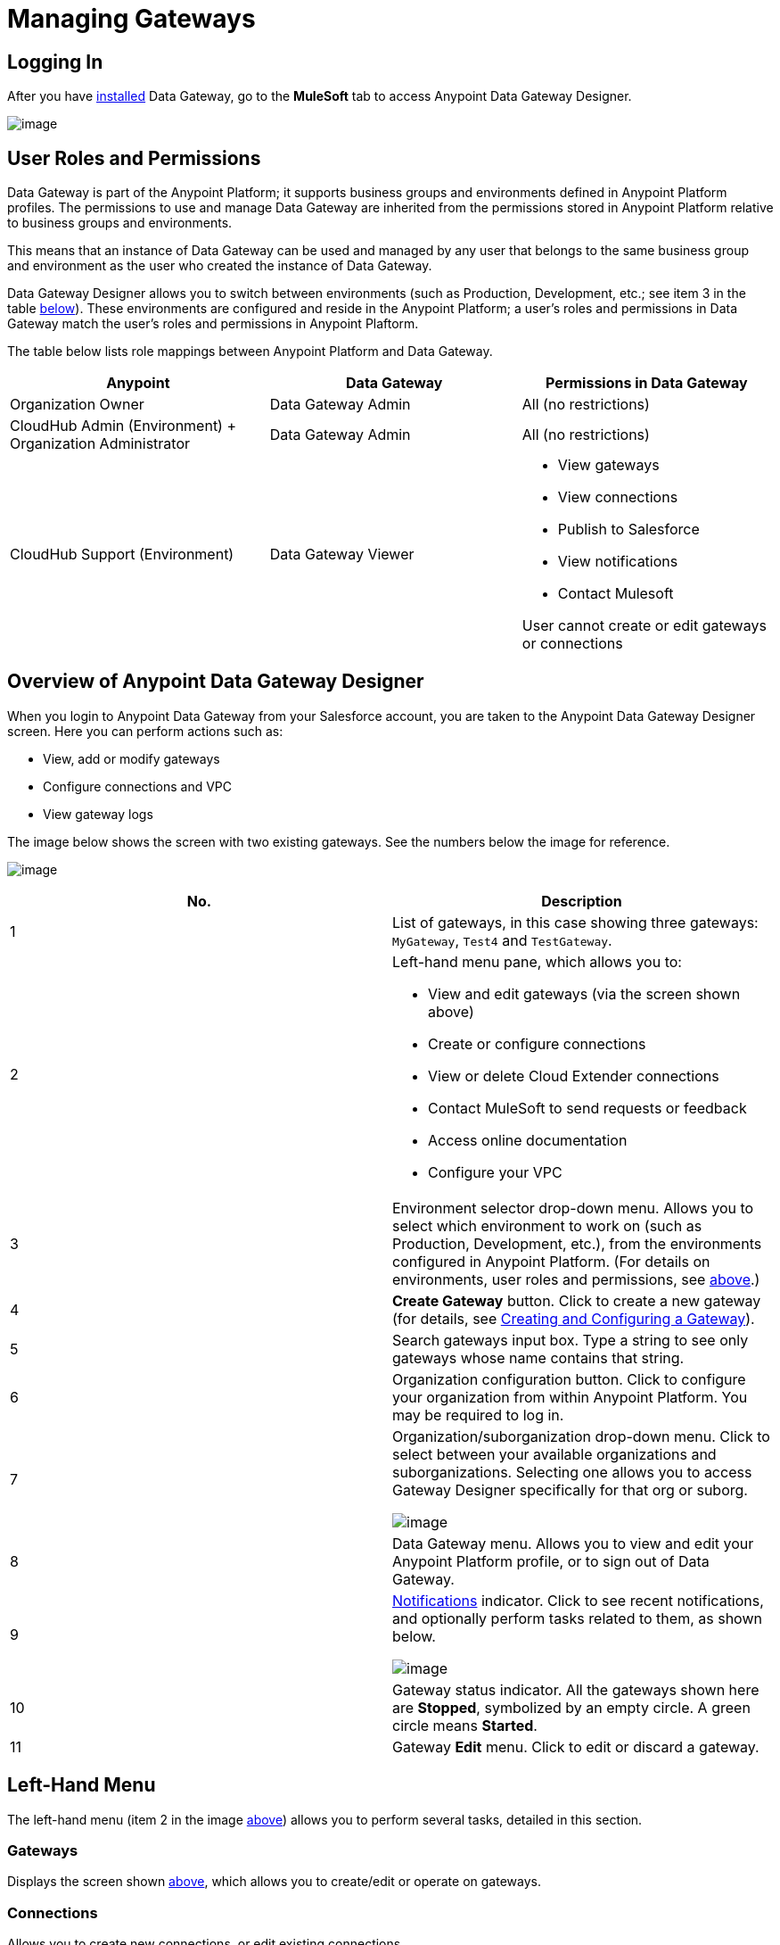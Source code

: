 = Managing Gateways
:keywords: data gateway, salesforce, sap, oracle

== Logging In

After you have link:/docs/display/current/Installing+Anypoint+Data+Gateway[installed] Data Gateway, go to the *MuleSoft* tab to access Anypoint Data Gateway Designer.

image:/docs/download/thumbnails/132809605/MS_tab-1.2.png?version=1&modificationDate=1438102661261[image]

== User Roles and Permissions

Data Gateway is part of the Anypoint Platform; it supports business groups and environments defined in Anypoint Platform profiles. The permissions to use and manage Data Gateway are inherited from the permissions stored in Anypoint Platform relative to business groups and environments.

This means that an instance of Data Gateway can be used and managed by any user that belongs to the same business group and environment as the user who created the instance of Data Gateway.

Data Gateway Designer allows you to switch between environments (such as Production, Development, etc.; see item 3 in the table link:#ManagingGateways-image[below]). These environments are configured and reside in the Anypoint Platform; a user's roles and permissions in Data Gateway match the user's roles and permissions in Anypoint Plaftorm.

The table below lists role mappings between Anypoint Platform and Data Gateway.

[width="100%",cols="34%,33%,33%",options="header",]
|===
|Anypoint |Data Gateway |Permissions in Data Gateway
|Organization Owner |Data Gateway Admin |All (no restrictions)
|CloudHub Admin (Environment) + Organization Administrator |Data Gateway Admin |All (no restrictions)
|CloudHub Support (Environment) |Data Gateway Viewer a|
* View gateways
* View connections
* Publish to Salesforce
* View notifications
* Contact Mulesoft

User cannot create or edit gateways or connections
|===

== Overview of Anypoint Data Gateway Designer

When you login to Anypoint Data Gateway from your Salesforce account, you are taken to the Anypoint Data Gateway Designer screen. Here you can perform actions such as:

* View, add or modify gateways
* Configure connections and VPC
* View gateway logs

The image below shows the screen with two existing gateways. See the numbers below the image for reference.

image:/docs/download/attachments/132809605/gateway_list_numbered-1.2.png?version=2&modificationDate=1437404520051[image]

[cols="2a*", options="header"]
|===
|No. |Description
|1 |List of gateways, in this case showing three gateways: `MyGateway`, `Test4` and `TestGateway`.
|2 a|
Left-hand menu pane, which allows you to:

* View and edit gateways (via the screen shown above)
* Create or configure connections
* View or delete Cloud Extender connections
* Contact MuleSoft to send requests or feedback
* Access online documentation
* Configure your VPC

|3 |Environment selector drop-down menu. Allows you to select which environment to work on (such as Production, Development, etc.), from the environments configured in Anypoint Platform. (For details on environments, user roles and permissions, see link:#ManagingGateways-users[above].)
|4 |*Create Gateway* button. Click to create a new gateway (for details, see link:/docs/display/current/Creating+and+Configuring+a+Gateway[Creating and Configuring a Gateway]).
|5 |Search gateways input box. Type a string to see only gateways whose name contains that string.
|6 |Organization configuration button. Click to configure your organization from within Anypoint Platform. You may be required to log in.
|7 |Organization/suborganization drop-down menu. Click to select between your available organizations and suborganizations. Selecting one allows you to access Gateway Designer specifically for that org or suborg.

image:/docs/download/thumbnails/132809605/suborg_menu-1.2.png?version=1&modificationDate=1437406013669[image]

|8 |Data Gateway menu. Allows you to view and edit your Anypoint Platform profile, or to sign out of Data Gateway.
|9 a|
link:#ManagingGateways-notifications[Notifications] indicator. Click to see recent notifications, and optionally perform tasks related to them, as shown below.

image:/docs/download/attachments/132809605/notifications-1.2.png?version=1&modificationDate=1437406280500[image]

|10 |Gateway status indicator. All the gateways shown here are *Stopped*, symbolized by an empty circle. A green circle means *Started*.
|11 |Gateway *Edit* menu. Click to edit or discard a gateway.
|===

== Left-Hand Menu

The left-hand menu (item 2 in the image link:#ManagingGateways-image[above]) allows you to perform several tasks, detailed in this section.

=== Gateways

Displays the screen shown link:#ManagingGateways-image[above], which allows you to create/edit or operate on gateways.

=== Connections

Allows you to create new connections, or edit existing connections.

image:/docs/download/attachments/132809605/connections-1.2.png?version=1&modificationDate=1437408474217[image]

To create a new connection, click *Create Connection*.

To edit an existing connection, click the connection name. The *Update Connection* configuration dialog is displayed, allowing you to update the parameters for the desired connection.

To remove an existing connection, hover your mouse over the connection name, then click the remove icon image:/docs/download/attachments/132809605/remove_icon-1.2.png?version=1&modificationDate=1437408593115[image] that appears on the left.

=== Cloud Extender

Allows you to view and delete configurations for Cloud Extender, the agent for data sources that reside behind a firewall.

image:/docs/download/attachments/132809605/cl.ext.list.png?version=1&modificationDate=1437150755322[image]

Each Cloud Extender configuration allows communication between Data Gateway and a data source on a private network. Cloud Extender itself is installed on a machine within the private network. Cloud Extender configurations can only be added during the process of configuring a new data gateway; you cannot add more configurations here. This screen allows you to list or delete existing configurations.

When you delete a Cloud Extender configuration, Data Gateway will cease to accept connections from the relevant Cloud Extender agent. Communication with any data sources within the private network will be lost.

To delete a Cloud Extender configuration, hover your mouse over the right-hand side of the list as shown in the image above, then click the remove icon that appears. Data Gateway will prompt you to acknowledge the request, as shown below.

image:/docs/download/attachments/132809605/cl.ext.list.confirm.remove.png?version=1&modificationDate=1437150755310[image]

For details on Cloud Extender, see the *Configuring a New Connection on a Private Network* in link:/docs/display/current/Creating+and+Configuring+a+Gateway[Creating and Configuring a Gateway].

=== Contact Us

Select this to send MuleSoft a message with suggestions or feedback.

=== Documentation

Click to go the link:/docs/display/current/Anypoint+Data+Gateway[online documentation main page].

=== VPC Setup

Here you can select from the available Virtual Private Cloud (VPC) types, as well as define VPC parameters.

image:/docs/download/attachments/132809605/vpc.setup.png?version=1&modificationDate=1437150755558[image]

== Operating on a Gateway

[TIP]
This section describes how to work with existing gateways. For information on creating a new gateway, see link:/docs/display/current/Creating+and+Configuring+a+Gateway[Creating and Configuring a Gateway].

=== Modifying a Gateway's Status

To modify the status of an existing gateway:

. Go to the gateway list in Gateway designer by clicking *Gateways* in the global left-hand menu (see image link:#ManagingGateways-image[above]).
. In the gateway list, locate the gateway you wish to modify, then click the *Edit* menu on the right.
+
image:/docs/download/attachments/132809605/modifying_gw_status-1.2.png?version=1&modificationDate=1437576398534[image]
+

. Select from the available options: *Publish*, *Start*, *Delete* or *Settings*. This last option takes you to the Settings configuration screen, described link:#ManagingGateways-settings[below].

=== Modifying Gateway Settings

To modify a gateway's settings (such as name and URL), click the gateway's *Edit* menu (see link:#ManagingGateways-status[above]), then select *Settings*. Alternatively, click the gateway in the gateway list, then click *Settings* in the left-hand menu. Gateway Designer displays the *Settings* screen for the gateway, shown below.

image:/docs/download/attachments/132809605/gw_settings-1.2.png?version=1&modificationDate=1437576908194[image]

==== Gateway Name, URL, Connection

Use the *Overview* screen displayed above to modify any parameters. When you're done, click *Save*.

==== Policies

Click the *Policies* tab to modify the following parameters:

* Gateway username
* Gateway password
* Throttling

==== Salesforce

Click the *Salesforce* tab to publish your gateway to Salesforce.

=== Working with Objects

To add, modify or delete objects in a gateway, click the gateway in the list of gateways.

Alternatively, click the gateway's *Edit* menu (see link:#ManagingGateways-status[above]), select *Settings*, then click *Objects* in the left-hand menu.

The Objects screen displays objects in the gateway. In the image below, gateway `MySQL dev` contains two objects, `gateways` and `users`.

image:/docs/download/attachments/132809605/add.object-1-1.2.png?version=1&modificationDate=1437755887058[image]

==== Creating a New Object

To add a new object to a gateway, click *Create Object*.

Data Gateway displays the *New Object* screen:

image:/docs/download/attachments/132809605/add.object-2-1.2.png?version=1&modificationDate=1437755967914[image]

In order to create an object, you need to:

. Choose the table where the object will reside.
. Specify a name for the object.
. Optionally describe the object.
. Select the fields for the object.

To select a table, you can search through the available tables list or type the full or partial name of a table in the search box. The string you type can be any part of the table, and is case insensitive.

image:/docs/download/thumbnails/132809605/add.object-3-1.2.png?version=1&modificationDate=1437756544489[image]

When you select a table, the field selector in the *Create an External Object* screen becomes populated with the table fields. Search for the desired fields using the search box. Then, select each individual field by clicking it, as shown below. To select all fields, click the empty checkbox by the *Name* column.

image:/docs/download/attachments/132809605/add.object-4-1.2.png?version=1&modificationDate=1437756720134[image]

The field that is assigned the primary key (`id` in the screenshot above) is marked as such by an icon. If the table does not have a primary key, you can assign one manually by hovering your mouse over the desired field, then clicking the key icon that appears next to the key name.

[NOTE]
Tables retrieved from SAP systems may display a *Description* column for some fields.

[TIP]
To toggle viewing only selected fields in a table, click the eye icon image:/docs/download/attachments/132809605/eye_icon-1.2.png?version=1&modificationDate=1437758251367[image] to the left of the search box.

After you have selected the table, object name and fields, click *Create Object* at bottom right of the screen.

==== Modifying an Existing Object

To modify an object in a gateway, click the object you wish to modify. Data Gateway displays the object properties screen, which allows you to modify the object.

This is the same screen used when link:#ManagingGateways-create_new_obj[creating a new object]. The image below displays the configuration window for object `users` on gateway `MySQL dev`.

image:/docs/download/attachments/132809605/modif.object-1.2.png?version=1&modificationDate=1437758757980[image]

== Viewing Gateway Logs

To view the logs for a gateway, click the gateway in the list of gateways, then select *Logs* from the left-hand menu.

As you can see in the image below, the log for the gateway is displayed in a scrollable pane in the browser window. Using this log viewer, you can:

* Search for log entries using the search box above the log
* Select to display the last 100 (default), 200 or 500 log entries
* View entries for all log priorities (the default) or only for specific priorities such as `INFO`, `ERROR`, `WARN`, etc.
* Download the log as a text file to your local machine

To download the log, use the download button image:/docs/download/attachments/132809605/download_icon-1.2.png?version=1&modificationDate=1437578999963[image]  at top right.

image:/docs/download/attachments/132809605/log.png?version=1&modificationDate=1437150755487[image]
